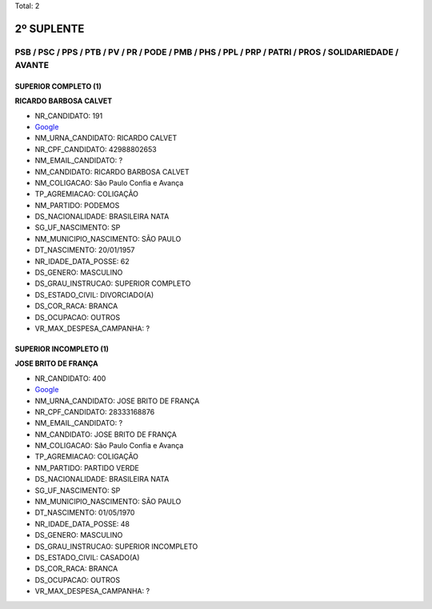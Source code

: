 Total: 2

2º SUPLENTE
===========

PSB / PSC / PPS / PTB / PV / PR / PODE / PMB / PHS / PPL / PRP / PATRI / PROS / SOLIDARIEDADE / AVANTE
------------------------------------------------------------------------------------------------------

SUPERIOR COMPLETO (1)
.....................

**RICARDO BARBOSA CALVET**

- NR_CANDIDATO: 191
- `Google <https://www.google.com/search?q=RICARDO+BARBOSA+CALVET>`_
- NM_URNA_CANDIDATO: RICARDO CALVET
- NR_CPF_CANDIDATO: 42988802653
- NM_EMAIL_CANDIDATO: ?
- NM_CANDIDATO: RICARDO BARBOSA CALVET
- NM_COLIGACAO: São Paulo Confia e Avança
- TP_AGREMIACAO: COLIGAÇÃO
- NM_PARTIDO: PODEMOS
- DS_NACIONALIDADE: BRASILEIRA NATA
- SG_UF_NASCIMENTO: SP
- NM_MUNICIPIO_NASCIMENTO: SÃO PAULO
- DT_NASCIMENTO: 20/01/1957
- NR_IDADE_DATA_POSSE: 62
- DS_GENERO: MASCULINO
- DS_GRAU_INSTRUCAO: SUPERIOR COMPLETO
- DS_ESTADO_CIVIL: DIVORCIADO(A)
- DS_COR_RACA: BRANCA
- DS_OCUPACAO: OUTROS
- VR_MAX_DESPESA_CAMPANHA: ?


SUPERIOR INCOMPLETO (1)
.......................

**JOSE BRITO DE FRANÇA**

- NR_CANDIDATO: 400
- `Google <https://www.google.com/search?q=JOSE+BRITO+DE+FRANÇA>`_
- NM_URNA_CANDIDATO: JOSE BRITO DE FRANÇA
- NR_CPF_CANDIDATO: 28333168876
- NM_EMAIL_CANDIDATO: ?
- NM_CANDIDATO: JOSE BRITO DE FRANÇA
- NM_COLIGACAO: São Paulo Confia e Avança
- TP_AGREMIACAO: COLIGAÇÃO
- NM_PARTIDO: PARTIDO VERDE
- DS_NACIONALIDADE: BRASILEIRA NATA
- SG_UF_NASCIMENTO: SP
- NM_MUNICIPIO_NASCIMENTO: SÃO PAULO
- DT_NASCIMENTO: 01/05/1970
- NR_IDADE_DATA_POSSE: 48
- DS_GENERO: MASCULINO
- DS_GRAU_INSTRUCAO: SUPERIOR INCOMPLETO
- DS_ESTADO_CIVIL: CASADO(A)
- DS_COR_RACA: BRANCA
- DS_OCUPACAO: OUTROS
- VR_MAX_DESPESA_CAMPANHA: ?

